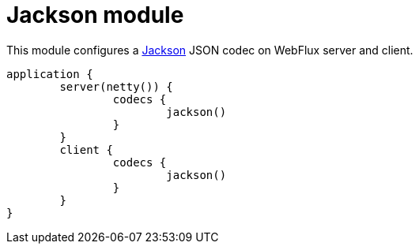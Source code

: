 = Jackson module

This module configures a https://github.com/FasterXML/jackson[Jackson] JSON codec on WebFlux server and client.

```kotlin
application {
	server(netty()) {
		codecs {
			jackson()
		}
	}
	client {
		codecs {
			jackson()
		}
	}
}
```
